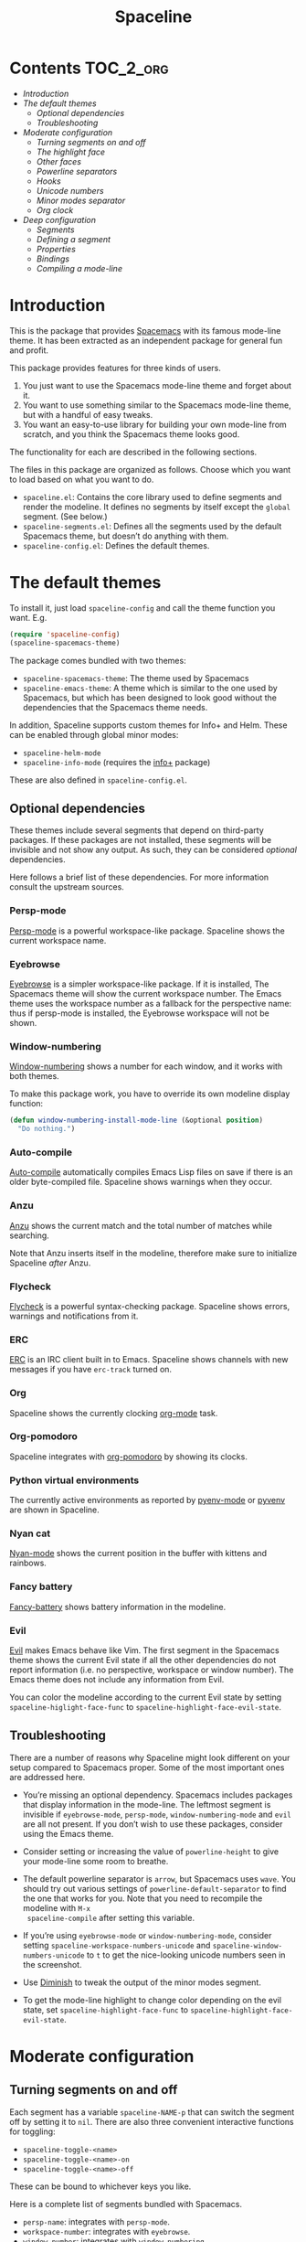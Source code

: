 #+TITLE: Spaceline

[[https://melpa.org/#/spaceline][http://melpa.org/packages/spaceline-badge.svg]] [[https://stable.melpa.org/#/spaceline][https://stable.melpa.org/packages/spaceline-badge.svg]] [[https://travis-ci.org/TheBB/spaceline][https://travis-ci.org/TheBB/spaceline.svg]]

* Contents                                                           :TOC_2_org:
 - [[Introduction][Introduction]]
 - [[The default themes][The default themes]]
   - [[Optional dependencies][Optional dependencies]]
   - [[Troubleshooting][Troubleshooting]]
 - [[Moderate configuration][Moderate configuration]]
   - [[Turning segments on and off][Turning segments on and off]]
   - [[The highlight face][The highlight face]]
   - [[Other faces][Other faces]]
   - [[Powerline separators][Powerline separators]]
   - [[Hooks][Hooks]]
   - [[Unicode numbers][Unicode numbers]]
   - [[Minor modes separator][Minor modes separator]]
   - [[Org clock][Org clock]]
 - [[Deep configuration][Deep configuration]]
   - [[Segments][Segments]]
   - [[Defining a segment][Defining a segment]]
   - [[Properties][Properties]]
   - [[Bindings][Bindings]]
   - [[Compiling a mode-line][Compiling a mode-line]]

* Introduction
This is the package that provides [[http://spacemacs.org/][Spacemacs]] with its famous mode-line theme. It
has been extracted as an independent package for general fun and profit.

This package provides features for three kinds of users.

1. You just want to use the Spacemacs mode-line theme and forget about it.
2. You want to use something similar to the Spacemacs mode-line theme, but with
   a handful of easy tweaks.
3. You want an easy-to-use library for building your own mode-line from scratch,
   and you think the Spacemacs theme looks good.

The functionality for each are described in the following sections.

The files in this package are organized as follows. Choose which you want to
load based on what you want to do.

- =spaceline.el=: Contains the core library used to define segments and render
  the modeline. It defines no segments by itself except the =global= segment.
  (See below.)
- =spaceline-segments.el=: Defines all the segments used by the default
  Spacemacs theme, but doesn’t do anything with them.
- =spaceline-config.el=: Defines the default themes.

* The default themes
To install it, just load =spaceline-config= and call the theme function you
want. E.g.

#+BEGIN_SRC emacs-lisp
  (require 'spaceline-config)
  (spaceline-spacemacs-theme)
#+END_SRC

The package comes bundled with two themes:

- =spaceline-spacemacs-theme=: The theme used by Spacemacs
- =spaceline-emacs-theme=: A theme which is similar to the one used by
  Spacemacs, but which has been designed to look good without the dependencies
  that the Spacemacs theme needs.

In addition, Spaceline supports custom themes for Info+ and Helm. These can be
enabled through global minor modes:

- =spaceline-helm-mode=
- =spaceline-info-mode= (requires the [[http://www.emacswiki.org/emacs/InfoPlus][info+]] package)

These are also defined in =spaceline-config.el=.

** Optional dependencies
These themes include several segments that depend on third-party packages. If
these packages are not installed, these segments will be invisible and not show
any output. As such, they can be considered /optional/ dependencies.

Here follows a brief list of these dependencies. For more information consult
the upstream sources.

*** Persp-mode
[[https://github.com/Bad-ptr/persp-mode.el][Persp-mode]] is a powerful workspace-like package. Spaceline shows the current
workspace name.

*** Eyebrowse
[[https://github.com/wasamasa/eyebrowse][Eyebrowse]] is a simpler workspace-like package. If it is installed, The Spacemacs
theme will show the current workspace number. The Emacs theme uses the workspace
number as a fallback for the perspective name: thus if persp-mode is installed,
the Eyebrowse workspace will not be shown.

*** Window-numbering
[[https://github.com/nschum/window-numbering.el][Window-numbering]] shows a number for each window, and it works with both themes.

To make this package work, you have to override its own modeline display
function:

#+BEGIN_SRC emacs-lisp
  (defun window-numbering-install-mode-line (&optional position)
    "Do nothing.")
#+END_SRC

*** Auto-compile
[[https://github.com/tarsius/auto-compile][Auto-compile]] automatically compiles Emacs Lisp files on save if there is an
older byte-compiled file. Spaceline shows warnings when they occur.

*** Anzu
[[https://github.com/syohex/emacs-anzu][Anzu]] shows the current match and the total number of matches while searching.

Note that Anzu inserts itself in the modeline, therefore make sure to initialize
Spaceline /after/ Anzu.

*** Flycheck
[[https://github.com/flycheck/flycheck/][Flycheck]] is a powerful syntax-checking package. Spaceline shows errors, warnings
and notifications from it.

*** ERC
[[http://www.emacswiki.org/emacs/ERC][ERC]] is an IRC client built in to Emacs. Spaceline shows channels with new
messages if you have =erc-track= turned on.

*** Org
Spaceline shows the currently clocking [[http://orgmode.org/][org-mode]] task.

*** Org-pomodoro
Spaceline integrates with [[HTtps://github.com/lolownia/org-pomodoro][org-pomodoro]] by showing its clocks.

*** Python virtual environments
The currently active environments as reported by [[https://github.com/proofit404/pyenv-mode][pyenv-mode]] or [[https://github.com/jorgenschaefer/pyvenv][pyvenv]] are shown
in Spaceline.

*** Nyan cat
[[https://github.com/TeMPOraL/nyan-mode][Nyan-mode]] shows the current position in the buffer with kittens and rainbows.

*** Fancy battery
[[https://github.com/lunaryorn/fancy-battery.el][Fancy-battery]] shows battery information in the modeline.

*** Evil
[[https://bitbucket.org/lyro/evil/wiki/Home][Evil]] makes Emacs behave like Vim. The first segment in the Spacemacs theme shows
the current Evil state if all the other dependencies do not report information
(i.e. no perspective, workspace or window number). The Emacs theme does not
include any information from Evil.

You can color the modeline according to the current Evil state by setting
=spaceline-higlight-face-func= to =spaceline-highlight-face-evil-state=.

** Troubleshooting
There are a number of reasons why Spaceline might look different on your setup
compared to Spacemacs proper. Some of the most important ones are addressed here.

- You’re missing an optional dependency. Spacemacs includes packages that
  display information in the mode-line. The leftmost segment is invisible if
  =eyebrowse-mode=, =persp-mode=, =window-numbering-mode= and =evil= are all not
  present. If you don’t wish to use these packages, consider using the Emacs
  theme.

- Consider setting or increasing the value of =powerline-height= to give your
  mode-line some room to breathe.

- The default powerline separator is =arrow=, but Spacemacs uses =wave=. You
  should try out various settings of =powerline-default-separator= to find the
  one that works for you. Note that you need to recompile the modeline with =M-x
  spaceline-compile= after setting this variable.

- If you’re using =eyebrowse-mode= or =window-numbering-mode=, consider setting
  =spaceline-workspace-numbers-unicode= and =spaceline-window-numbers-unicode=
  to =t= to get the nice-looking unicode numbers seen in the screenshot.

- Use [[https://github.com/emacsmirror/diminish][Diminish]] to tweak the output of the minor modes segment.

- To get the mode-line highlight to change color depending on the evil state,
  set =spaceline-highlight-face-func= to =spaceline-highlight-face-evil-state=.

* Moderate configuration

** Turning segments on and off
Each segment has a variable =spaceline-NAME-p= that can switch the segment off
by setting it to =nil=. There are also three convenient interactive functions
for toggling:

- =spaceline-toggle-<name>=
- =spaceline-toggle-<name>-on=
- =spaceline-toggle-<name>-off=

These can be bound to whichever keys you like.

Here is a complete list of segments bundled with Spacemacs.

- =persp-name=: integrates with =persp-mode=.
- =workspace-number=: integrates with =eyebrowse=.
- =window-number=: integrates with =window-numbering=.
- =evil-state=: shows the current evil state, integrates with =evil=.
- =anzu=: integrates with =anzu=.
- =auto-compile=: integrates with =auto-compile=.
- =buffer-modified=: the standard marker denoting whether the buffer is modified
  or not.
- =buffer-size=: the size of the buffer.
- =buffer-id=: the name of the buffer.
- =remote-host=: the host for remote buffers.
- =major-mode=: the current major mode.
- =flycheck-error=: number of flycheck errors, integrates with =flycheck=.
- =flycheck-warning=: number of flycheck warnings, integrates with =flycheck=.
- =flycheck-info=: number of flycheck notifications, integrates with =flycheck=.
- =minor-modes=: the currently enabled minor modes. The output of this segment
  can be tweaked with [`diminish`](https://github.com/emacsmirror/diminish).
- =process=: the background process associated with the buffer, if any.
- =erc-track=: IRC channels with new messages, integrates with =erc=.
- =version-control=: version control information.
- =org-pomodoro=: integrates with =org-pomodoro=.
- =org-clock=: the current org clock, integrates with =org=.
- =nyan-cat=: integrates with =nyan-mode=.
- =battery=: integrates with =fancy-battery-mode=.
- =which-function=: integrates with =which-function-mode=.
- =python-pyvenv=: integrates with =pyvenv=.
- =python-pyenv=: integrates with =pyenv=.
- =selection-info=: information about the currently active selection, if any.
- =input-method=: shows the current active input method, if any.
- =buffer-encoding-abbrev=: the line ending convention used in the current
  buffer (unix, dos or mac).
- =point-position=: the value of point (disabled by default).
- =line-column=: current line and column.
- =global=: meta-segment used by third-party packages.
- =buffer-position=: shows the current position in the buffer as a percentage.
- =hud=: shows the currently visible part of the buffer.

In addition, the following segments are defined, but are not used in the default
themes.

- =line=: current line.
- =column=: current column.
- =projectile-root=: root of current projectile project, integrates with
  =projectile=.
- =buffer-encoding=: like =buffer-encoding=, but not abbreviated.

For the custom helm modeline, the following segments are used.

- =helm-buffer-id=: the name of the current helm session.
- =helm-number=: number of helm candidates.
- =helm-help=: a brief help string.
- =helm-prefix-argument=: shows the prefix argument, if any.
- =helm-follow=: shows whether =helm-follow= is turned on.

For the custom info modeline, the following segments are used.

- =info-topic=: the current topic.
- =info-nodes=: breadcrumbs.

** The highlight face
The highlight face is the face that (by default) is a sharp orange, used e.g. by
the HUD segment on the far right, and the first segment on the left (note that
it may be invisible if you are using the Spacemacs theme but not some of its
optional dependencies). The actual face used as a highlight face is determined
by a function, which can be configured by setting the value of
=spaceline-highlight-face-func=. Spaceline comes with three choices, but of
course you can write your own:

- =spaceline-highlight-face-default=: Uses the orange, all the time. This is the
  default.
- =spaceline-highlight-face-evil-state=: Chooses a face determined by the
  current evil state. The face corresponding to each state is determined by the
  association list `spaceline-evil-state-faces`, which contains default values
  for the standard evil states. (Spacemacs has a few more.)
- =spaceline-highlight-face-modified=: Chooses a face determined by the status
  of the current buffer (modified, unmodified or read-only).

Note that the highlight face is only used in the active window.

** Other faces
In the active window, the mode-line will use these faces:

- =powerline-active1=
- =powerline-active2=
- =mode-line=

And in inactive windows:

- =powerline-inactive1=
- =powerline-inactive2=
- =mode-line-inactive=

To override this, you can set the variable =spaceline-face-func=. This should be
a function that accepts two arguments and returns a face symbol. The arguments
are:

- =face=: either of =face1=, =face2=, =line= and =highlight=.
- =active=: a boolean determining whether the window is active or not.

If this function is not set, Spaceline delegates the highlight face to
=spaceline-highlight-face-func= (see above), and picks the others according to
the above scheme.

** Powerline separators
Set =powerline-default-separator= to configure this. The docstring for that
variable enumerates the choices.

Each separator comes in two directions: left and right. The variables
=spaceline-separator-dir-left= and =spaceline-separator-dir-right= specify which
directions to alternate between on the left and right side, respectively.

By default these variables are set to =nil=, which means Spaceline will choose
the directions that look best for your chosen separator style. However, you can
set to override this, for example:

#+BEGIN_SRC emacs-lisp
  (setq spaceline-separator-dir-left '(left . left))
  (setq spaceline-separator-dir-right '(right . right))
#+END_SRC

Note that you must recompile the modelines after changing the separators, by
calling =M-x spaceline-compile=.

** Hooks
The hook =spaceline-pre-hook= is executed before rendering the modeline. Don’t
put any performance-intensive functions here!

** Unicode numbers
By default, Spacemacs displays window numbers and workspace numbers in nice
unicode symbols. To do this in Spaceline, set =spaceline-window-numbers-unicode=
or =spaceline-workspace-numbers-unicode= to true, respectively.

Spacemacs also does this with most minor modes. This is a feature that has not
been ported to Spaceline. To do this, use [[https://github.com/emacsmirror/diminish][Diminish]].

** Minor modes separator
To configure the separator between the minor modes, use
=spaceline-minor-modes-separator=.

** Org clock
The displayed value of the =org-clock= segment is determined by the function
=org-clock-get-clock-string= by default. To configure another function, use
=spaceline-org-clock-format-function=.

* Deep configuration
To understand how to do this, we must first understand how Spaceline constructs
a mode-line.

** Segments
A /segment/ is any part of the mode-line that produces some kind of visible
output. Typically, segments have been defined ahead of time using
=spaceline-define-segment=, in which case the segment is referred to by a
symbol, but segments may also be literals (strings or numbers, say) or lists of
other segments.

These are all valid segments, provided =my-segment= has been defined:

#+BEGIN_SRC emacs-lisp
  my-segment
  "alfa"
  (my-segment 89)
#+END_SRC

Segments may also have properties associated with them. Spaceline supports a
variety of properties. They can be applied as follows, for a ‘singleton’
segment:

#+BEGIN_SRC emacs-lisp
  (my-segment :prop-a value-a :prop-b value-b)
#+END_SRC

Or for a list of segments:

#+BEGIN_SRC emacs-lisp
  ((my-segment 89)
   :prop-a value-a
   :prop-b value-b)
#+END_SRC

** Defining a segment
Use =spaceline-define-segment= to define a segment and associate it to a symbol.

#+BEGIN_SRC emacs-lisp
  (spaceline-define-segment name
    "Docstring"
    ;; A single form whose value is the value of the segment.
    ;; It may return a string, an image or a list of such.
    (when condition
       output)

    ;; Additional keyword properties go here
    :prop-a value-a
    :prop-b value-b)
#+END_SRC

In addition to storing the segment, this macro produces a variable called
=spaceline-NAME-p= whose value may be set to switch the segment off or on
manually. Three interactive functions are also defined:

- =spaceline-toggle-NAME=
- =spaceline-toggle-NAME-on=
- =spaceline-toggle-NAME-off=

These are convenient to bind to keys, and they do what it says on the tin.

Note that if you redefine a segment, you more than likely have to recompile the
modelines with =M-x spaceline-compile= for the changes to take effect.

** Properties
The valid properties are

- =:when=: A form that, if it evaluates to =nil=, will prevent the segment from
  showing. Note that in =spaceline-define-segment= you might just as well use an
  ordinary =when= form. Therefore this only makes sense to use in a segment
  spec.
- =:separator=: A separator inserted between each element of the value of the
  given segment. This makes most sense for lists of segments, or segments whose
  values are typically lists (such as =minor-modes=).
- =:fallback=: A segment which will be displayed in place of the current segment
  if it should produce no output (either due to a nil =:when= condition or
  because the return value of the segment itself is =nil= or the empty string).
- =:face=: The face in which to render the segment. It may be better to use this
  than (or in addition) to propertizing the output directly, since Spaceline
  needs to know the faces to propertize the separators correctly. This may be
  either a face or a form evaluating to a face. In particular, you can use
  =highlight-face= here to use the highlight face.
- =:tight=: Set to =t= to tell Spaceline that the segment should not have any
  padding on the right or left. Use =:tight-left= and =:tight-right= for even
  finer control.
- =:skip-alternate=: Set to =t= to skip the regular alternating faces for this
  segment.

All of these are valid both in =spaceline-define-segment= as well as directly in
the segment spec, with the excption of =:when=.

Additionally, =spaceline-define-segment= allows two additional properties.

- =:enabled=: Sets the initial value of the toggle variable.
- =:global-override=: Many third-party packages provide mode-line information by
  inserting a segment in the list =global-mode-string=. Sometimes you might like
  to write your own segment for this, in which case you have to prevent the
  package from using =global-mode-string=, or you will end up with duplicate
  information and a crowded mode-line. To do this, set =:global-override= to the
  symbol (or list of symbols) which you want to exclude from
  =global-mode-string=. This setting will be honored by the =global= segment,
  which is defined by Spaceline core in =spaceline.el=.

The properties which take effect for any given segment are, in order of
priority:

- the properties specified in the segment specification
- the properties given in the call to =spaceline-define-segment=
- the properties of the parent segment

The exceptions are =:when=, which must be true on *all* levels for a segment to
be displayed, and =:fallback= which does *not* pass through from the parent
segment.

** Bindings
When evaluating a segment, its =:when= condition or its =:face= property, the
following bindings are available for convenience.

- =active=: Whether the current window is active or not. Many segments use
  =:when active= to only show in the current window.
- =default-face=: The face with which the current segment /should/ be rendered.
  If you don’t define a =:face=, this is what you get. For best results, stick
  to the default face as often as you can.
- =other-face=: The alternating default face. Spaceline switches =default-face=
  and `other-face` for each top-level segment.
- =highlight-face=: The face used to highlight ‘important’ parts, whatever that
  may be. This may be customized.
- =line-face=: The face with which the empty part in the middle of the mode-line
  will be rendered.

Note that the segment code runs in an environment with many local variables,
therefore it’s a good idea to write segments as pure functions that do not
change state.

** Compiling a mode-line
Finally, call the function =spaceline-compile=. It accepts three arguments: a
modeline name, and two lists of segments, for the left and right sides.

This produces a function =spaceline-ml-NAME= that evaluates the mode-line. To
use it, set =mode-line-format= to

#+BEGIN_SRC emacs-lisp
  ("%e" (:eval (spaceline-ml-NAME)))
#+END_SRC

If you do not specify a name, the modeline will be installed as =main=.

If you do not specify segment lists, it will either recompile the given modeline
with the segments specified last time, or recompile /all/ modelines if the name
is not specified.

When called interactively, the latter behaviour takes effect, that is, all
modelines are recompiled.

The variable =spaceline-byte-compile= decides whether the resulting function
will be byte-compiled. This is recommended for regular usage, as it involves
potentially significant performance benefits.
